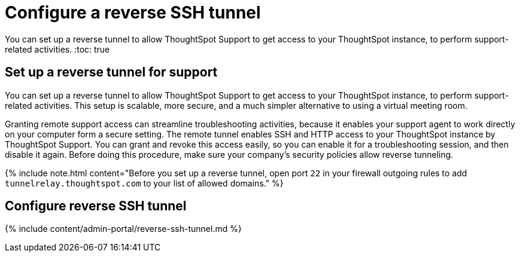 = Configure a reverse SSH tunnel
:last_updated: 7/27/2020


You can set up a reverse tunnel to allow ThoughtSpot Support to get access to your ThoughtSpot instance, to perform support-related activities.
:toc: true

[#reverse-tunnel]
== Set up a reverse tunnel for support

You can set up a reverse tunnel to allow ThoughtSpot Support to get access to your ThoughtSpot instance, to perform support-related activities.
This setup is scalable, more secure, and a much simpler alternative to using a virtual meeting room.

Granting remote support access can streamline troubleshooting activities, because it enables your support agent to work directly on your computer form a secure setting.
The remote tunnel enables SSH and HTTP access to your ThoughtSpot instance by ThoughtSpot Support.
You can grant and revoke this access easily, so you can enable it for a troubleshooting session, and then disable it again.
Before doing this procedure, make sure your company's security policies allow reverse tunneling.

{% include note.html content="Before you set up a reverse tunnel, open port `22` in your firewall outgoing rules to add `tunnelrelay.thoughtspot.com` to your list of allowed domains." %}

== Configure reverse SSH tunnel

{% include content/admin-portal/reverse-ssh-tunnel.md %}
